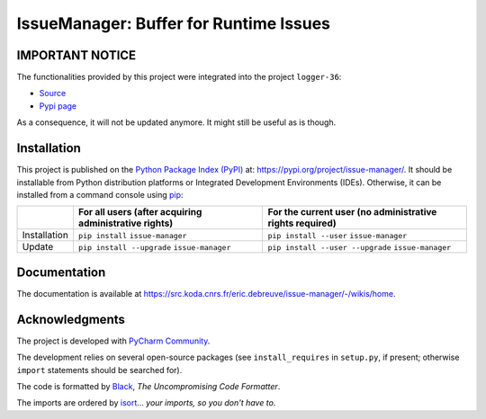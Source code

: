 ..
   Copyright CNRS/Inria/UCA
   Contributor(s): Eric Debreuve (since 2023)

   eric.debreuve@cnrs.fr

   This software is governed by the CeCILL  license under French law and
   abiding by the rules of distribution of free software.  You can  use,
   modify and/ or redistribute the software under the terms of the CeCILL
   license as circulated by CEA, CNRS and INRIA at the following URL
   "http://www.cecill.info".

   As a counterpart to the access to the source code and  rights to copy,
   modify and redistribute granted by the license, users are provided only
   with a limited warranty  and the software's author,  the holder of the
   economic rights,  and the successive licensors  have only  limited
   liability.

   In this respect, the user's attention is drawn to the risks associated
   with loading,  using,  modifying and/or developing or reproducing the
   software by the user in light of its specific status of free software,
   that may mean  that it is complicated to manipulate,  and  that  also
   therefore means  that it is reserved for developers  and  experienced
   professionals having in-depth computer knowledge. Users are therefore
   encouraged to load and test the software's suitability as regards their
   requirements in conditions enabling the security of their systems and/or
   data to be ensured and,  more generally, to use and operate it in the
   same conditions as regards security.

   The fact that you are presently reading this means that you have had
   knowledge of the CeCILL license and that you accept its terms.

.. |PROJECT_NAME|      replace:: IssueManager
.. |SHORT_DESCRIPTION| replace:: Buffer for Runtime Issues

.. |PYPI_NAME_LITERAL| replace:: ``issue-manager``
.. |PYPI_PROJECT_URL|  replace:: https://pypi.org/project/issue-manager/
.. _PYPI_PROJECT_URL:  https://pypi.org/project/issue-manager/

.. |DOCUMENTATION_URL| replace:: https://src.koda.cnrs.fr/eric.debreuve/issue-manager/-/wikis/home
.. _DOCUMENTATION_URL: https://src.koda.cnrs.fr/eric.debreuve/issue-manager/-/wikis/home



===================================
|PROJECT_NAME|: |SHORT_DESCRIPTION|
===================================



IMPORTANT NOTICE
================

The functionalities provided by this project were integrated into the project
``logger-36``:

- `Source <https://src.koda.cnrs.fr/eric.debreuve/logger-36/>`_
- `Pypi page <https://pypi.org/project/logger-36/>`_

As a consequence, it will not be updated anymore.
It might still be useful as is though.



Installation
============

This project is published
on the `Python Package Index (PyPI) <https://pypi.org/>`_
at: |PYPI_PROJECT_URL|_.
It should be installable from Python distribution platforms or Integrated Development Environments (IDEs).
Otherwise, it can be installed from a command console using `pip <https://pip.pypa.io/>`_:

..
   - For all users, after acquiring administrative rights:
       - First installation: ``pip install`` |PYPI_NAME_LITERAL|
       - Installation update: ``pip install --upgrade`` |PYPI_NAME_LITERAL|
   - For the current user (no administrative rights required):
       - First installation: ``pip install --user`` |PYPI_NAME_LITERAL|
       - Installation update: ``pip install --user --upgrade`` |PYPI_NAME_LITERAL|

+--------------+-------------------------------------------------------+----------------------------------------------------------+
|              | For all users (after acquiring administrative rights) | For the current user (no administrative rights required) |
+==============+=======================================================+==========================================================+
| Installation | ``pip install`` |PYPI_NAME_LITERAL|                   | ``pip install --user`` |PYPI_NAME_LITERAL|               |
+--------------+-------------------------------------------------------+----------------------------------------------------------+
| Update       | ``pip install --upgrade`` |PYPI_NAME_LITERAL|         | ``pip install --user --upgrade`` |PYPI_NAME_LITERAL|     |
+--------------+-------------------------------------------------------+----------------------------------------------------------+



Documentation
=============

The documentation is available at |DOCUMENTATION_URL|_.



Acknowledgments
===============

The project is developed with `PyCharm Community <https://www.jetbrains.com/pycharm/>`_.

The development relies on several open-source packages
(see ``install_requires`` in ``setup.py``, if present; otherwise ``import`` statements should be searched for).

The code is formatted by `Black <https://github.com/psf/black/>`_, *The Uncompromising Code Formatter*.

The imports are ordered by `isort <https://github.com/timothycrosley/isort/>`_... *your imports, so you don't have to*.

